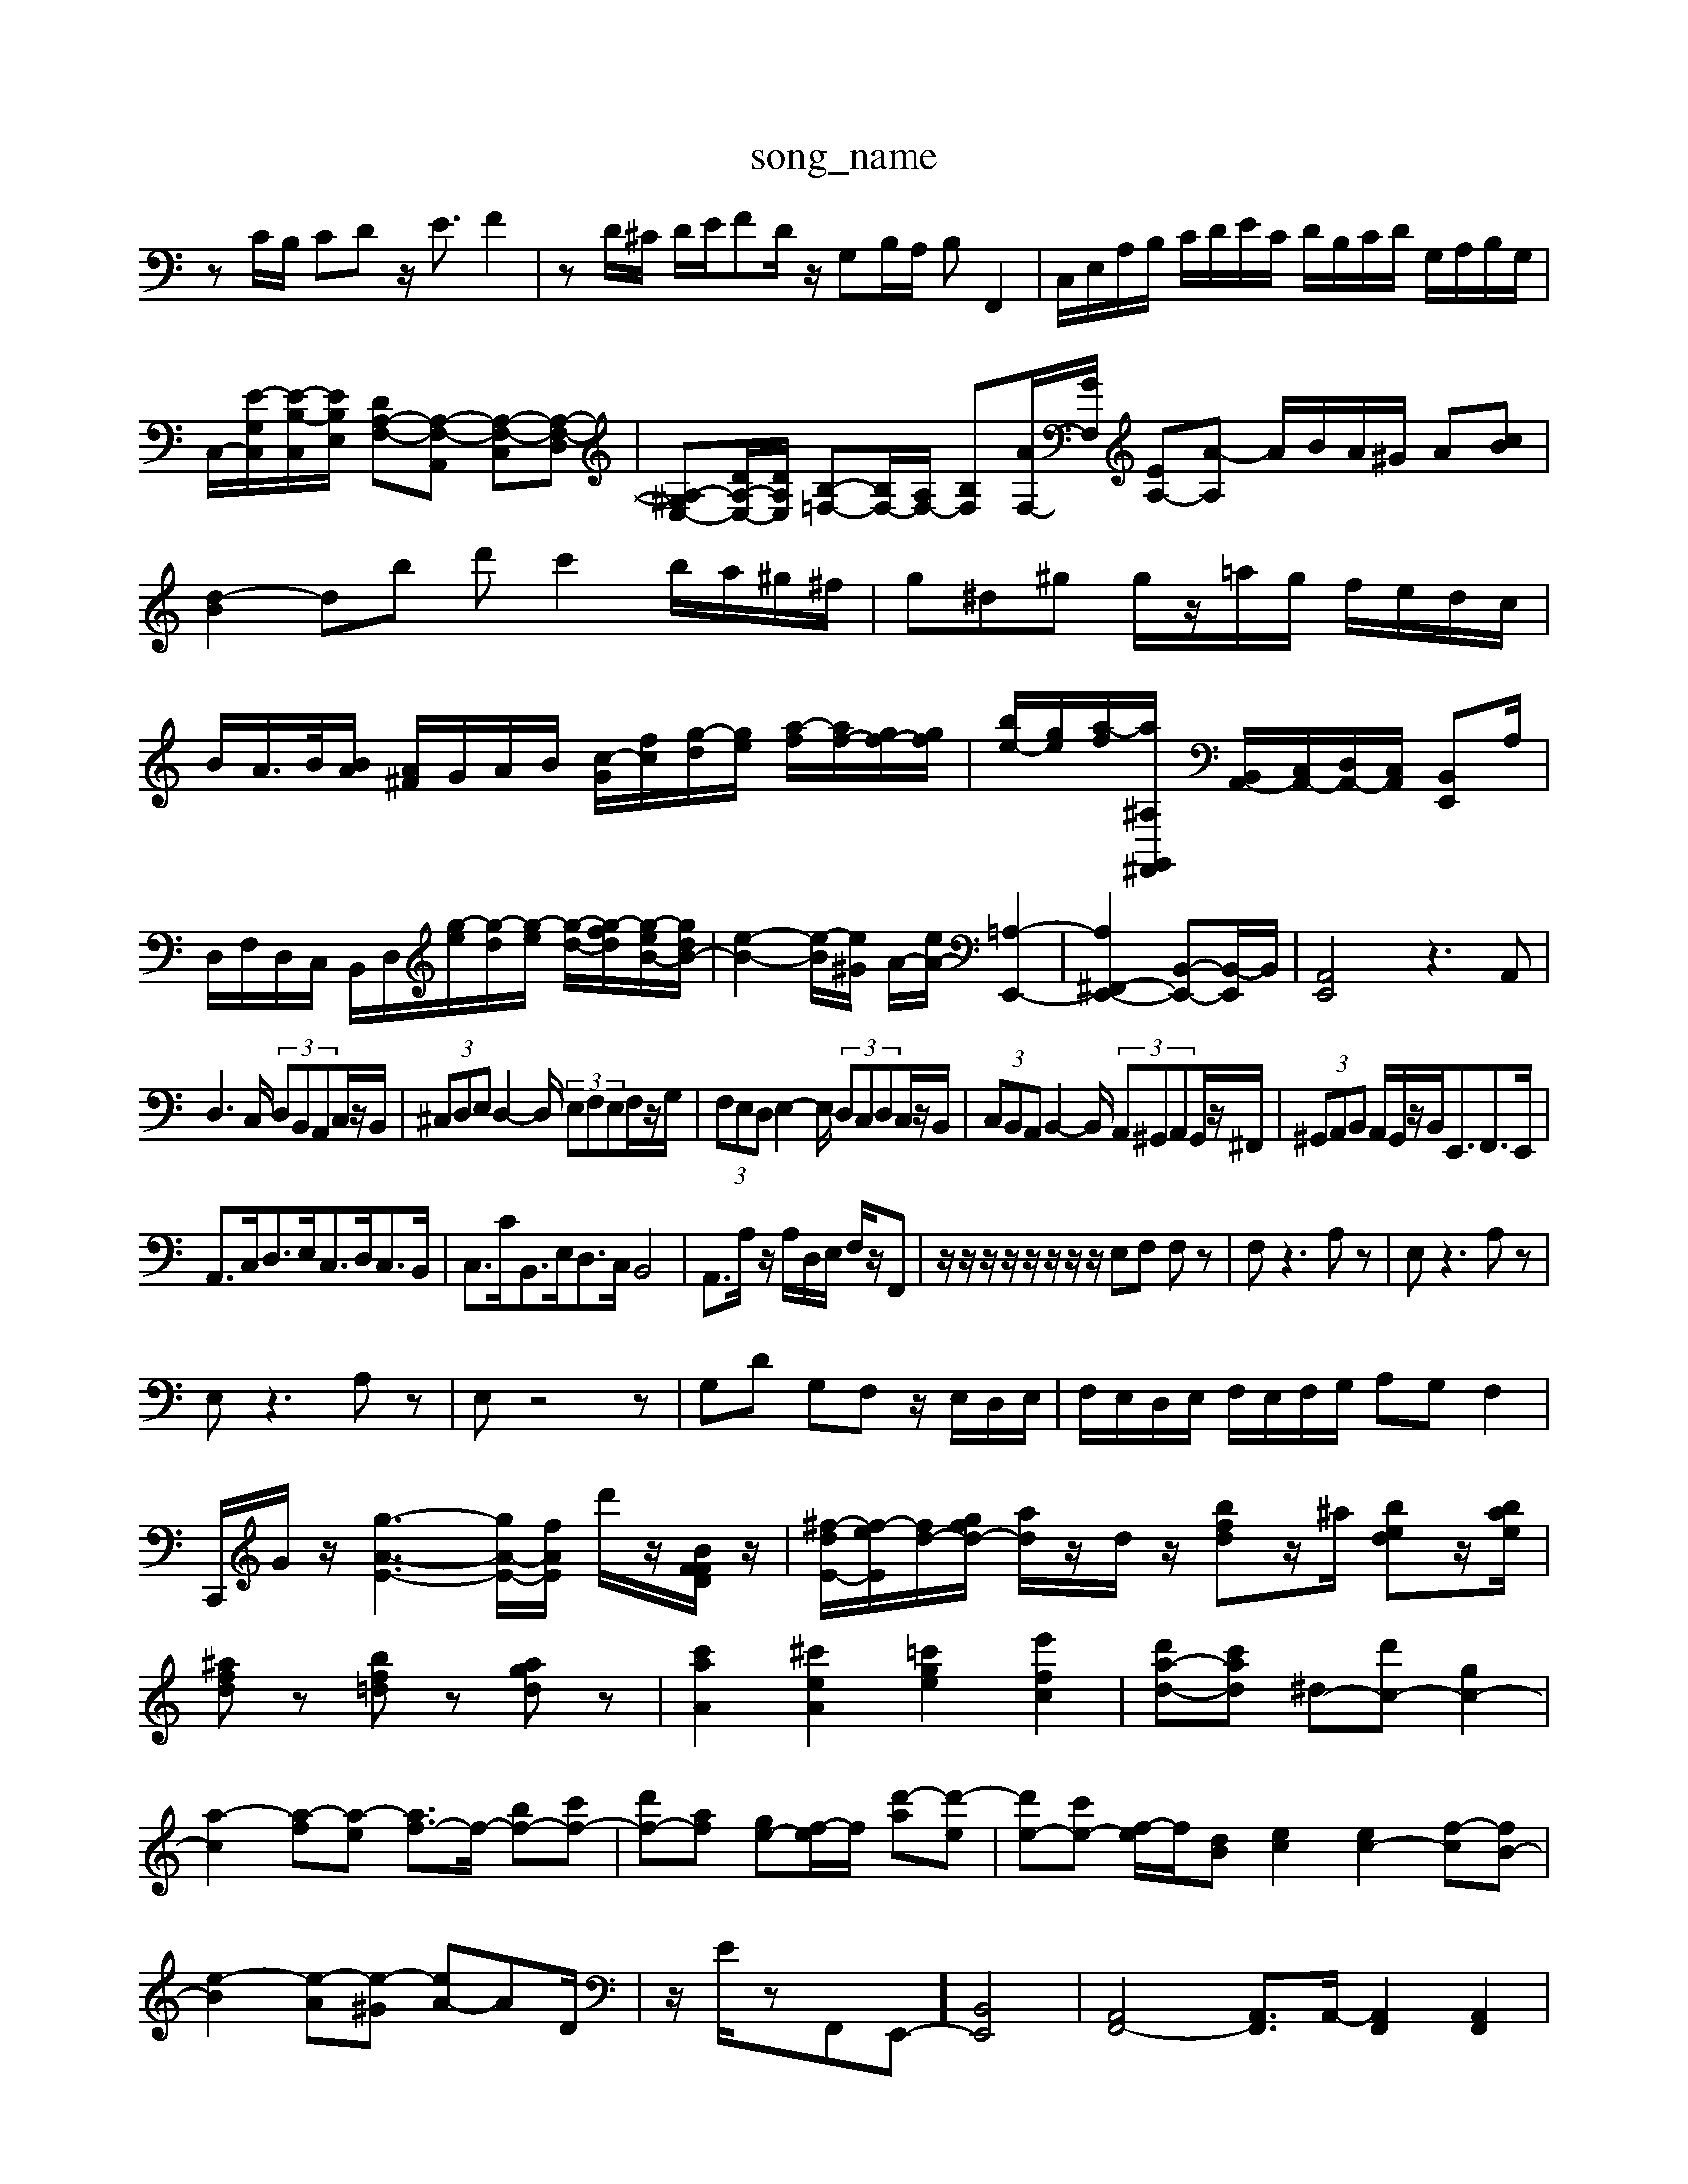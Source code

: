 X: 1
T:song_name
K:C % 0 sharps
V:1
%%MIDI program 0
zC/2B,/2 CD z/2E3/2 F2| \
zD/2^C/2 D/2E/2FD/2z/2 G,B,/2A,/2 B,F,,2| \
C,/2E,/2A,/2B,/2 C/2D/2E/2C/2 D/2B,/2C/2D/2 G,/2A,/2B,/2G,/2|
C,/2-[E-G,C,]/2[E-B,-C,]/2[EB,E,]/2 [DA,-F,-][A,-F,-A,,] [A,-F,-C,][A,-F,-D,]| \
[A,-^G,E,-][DA,-E,-]/2[DA,E,]/2 [B,-=F,-][B,F,-]/2[A,F,-]/2 [B,F,][AF,-]/2[GF,]/2 [EA,-][A-A,] A/2B/2A/2^G/2 A[Bc]| \
[d-B]2 db d'c'2b/2a/2^g/2^f/2| \
g^d^g g/2z/2=a/2g/2 f/2e/2d/2c/2| \
B/2A/2>B/2[BA]/2 [A^F]/2G/2A/2B/2 [c-G]/2[fc]/2[g-d]/2[ge]/2 [a-f]/2[af-]/2[gf-]/2[gf]/2| \
[be-]/2[ge]/2[a-f]/2[a^A,G,,^F,,]/2 [B,,A,,-]/2[C,A,,-]/2[D,A,,-]/2[C,A,,]/2 [B,,E,,]A,/2| \
D,/2F,/2D,/2C,/2 B,,/2D,/2[g-e]/2[g-d]/2[g-e]/2 [g-d-]/2[g-fd]/2[g-eB-]/2[gdB-]/2| \
[e-B-]2[e-B]/2[e^G]/2 A/2-[eA-]/2[=A,-E,,-]2| \
[A,^F,,-E,,-]2 [B,,-E,,-][B,,-E,,]/2B,,/2| \
[A,,E,,]4 z3A,,|
D,3 C,/2 (3D,B,,A,,C,/2z/2B,,/2| \
 (3^C,D,E, D,2- D,/2 (3E,F,E,F,/2z/2G,/2| \
 (3F,E,D, E,2- E,/2 (3D,C,D,C,/2z/2B,,/2| \
 (3C,B,,A,, B,,2- B,,/2 (3A,,^G,,A,,G,,/2z/2^F,,/2| \
 (3^G,,A,,B,, A,,/2G,,/2z/2B,,<E,,F,,>E,,|
A,,3/2C,<D,E,<C,D,<C,B,,/2| \
C,3/2C<B,,E,<D,C,/2 B,,4| \
A,,3/2A,/2 z/2A,/2D,/2E,/2 F,/2z/2F,,| \
z/2z/2z/2z/2 z/2z/2z/2z/2 E,F, F,z| \
F,z3 A,z| \
E,z3 A,z|
E,z3 A,z| \
E,z4z| \
G,D G,F, z/2E,/2D,/2E,/2| \
F,/2E,/2D,/2E,/2 F,/2E,/2F,/2G,/2 A,G, F,2| \
C,,/2G/2z/2 [g-A-E-]3[g-A-E-]/2[fAE]/2 d'/2z/2[BFFD]/2z/2| \
[^f-d-E-]/2[f-e-E]/2[fd-]/2[gfd-]/2 [ad]/2z/2d/2z/2 [bfd]z/2^a/2 [bed]z/2[bae]/2|
[^afd]z [bf=d]z [agd]z| \
[c'aA]2 [^c'eA]2 [=c'ge]2 [e'fc]2| \
[d'a-d-][c'ad] ^d-[d'c-] [gc-]2|
[a-c]2 [a-f][a-e] [af-]3/2f/2- [bf-][c'f-]| \
[d'f-][af-] [ge-][f-e]/2f/2 [d'-a][d'-e]| \
[d'e-][c'e-] [f-e]/2f/2[dB] [ec]2 [ec-]2 [f-c][fB-]|
[e-B]2 [e-A][e-^G] [eA-]AD/2| \
z/2E/2zF,,E,,-] [B,,E,,]4| \
[A,,F,,-]4 [A,,F,,-]3/2A,,/2- [A,,F,,]2 [A,,F,,]2| \
[B,,E,,-]2 [C,E,,-][D,E,,-] [C,E,,-]3[B,,E,,-]3[G,E,,]| \
[C,E,,-]4 [C,E,,-][D,E,,] D,3^C,| \
E,3D, E,4 [A,E,C,]4| \
[D,B,,]2 E,2 ^F,2 [F,D,]4| \
[G,D,-]2 [A,D,-]2 [B,D,-][A,D,-] [G,D,]2| \
[A,,^C,]4 [A,,A,,,]2 [E,^G,,]2| \
A,,2 F,,2 G,,2 [C-F,,]3C| \
[DF,A,,]2 [D-B,-G,,][DB,G,,] [CC,]2 [DB,,]2| \
[EA,,-][DA,,] [EA,,][DB,,] [CA,,-][EA,,] [DB,,-][CB,,]|
[DA,,-][CA,,] [B,G,-][CG,] [CE,-][EE,] [DG,,-][EG,,]| \
[FG,,-][FG,,] [DG,,-][EG,,] [E-G,,][E-E,,] [EC,]2| \
[E-B,,][EC,] [DD,,][DD,,] [G,G,,]2g-B]/2 [gA-]/2[fA-]/2[gA-]/2[aA-]/2 [fA-]/2[gA-]/2[aA-]/2[fA]/2 g/2f/2e/2d/2|
[a-e]/2[a-c]/2[a-d]/2[a-e]/2 [a-d-]/2[a-gd]/2[a-fc-]/2[aeB-]/2 [BG-]/2[GE]/2B/2A/2 G/2^F/2E/2D/2| \
[eB^G]2 [dBG]2 [cE]2 [dAD]2| \
[eB-G-G,-]3[dBGB,]/2| \
[e-dC-]3/2[e=AC]/2 [d-BB,-]3/2[dBD]/2 d3/2^f/2 [f-c-B-]3/2[f-BG]/2 [f-c]/2[f-A]/2f/2-[fG]/2| \
[g-^f]/2g/2[b-D]/2[bE]/2 [b-F][bE] [a-A][a-B]| \
[aB-]/2[gB-]/2[dB-]/2[eB]/2 f/2d/2B/2/2D/2B,/2F/2 B,/2C/2D/2A,/2 B,/2G,/2D/2z/2|
z/2z/2z/2z/2 z/2z/2z/2z/2 c3/2C<cc/2| \
c3z/2z/2 Bz/2z/2 A3/2A/2| \
A3z/2z/2 ^C3/2E<A,C<DC/2| \
B,3/2A<B,C,- C,A,,2G,,2F,,-| \
F,,E,,2D,,2E,,/2F,,/2 ^G,,A,,/2B,,/2|
E,,^F,, ^G,,A,, B,,G,, A,,B,,| \
C,,A,, ^F,,G,, F,,E,, ^D,,E,,| \
C,B,, A,,G,, ^F,,E,, F,,G,,| \